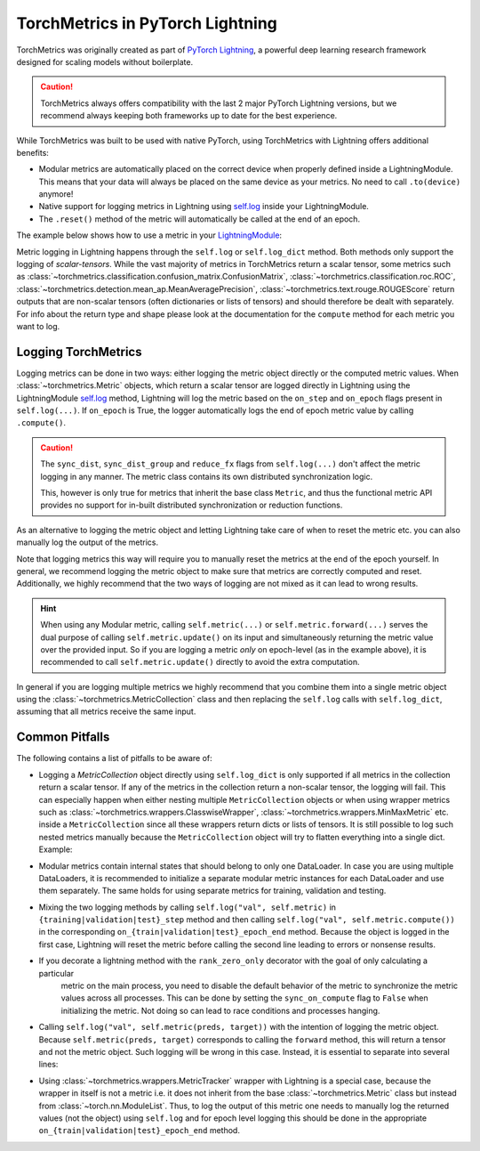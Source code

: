 .. testsetup:: *

    import torch
    from torch.nn import Module
    from lightning.pytorch import LightningModule
    from lightning.pytorch.utilities import rank_zero_only
    from torchmetrics import Metric

#################################
TorchMetrics in PyTorch Lightning
#################################

TorchMetrics was originally created as part of `PyTorch Lightning <https://github.com/Lightning-AI/pytorch-lightning>`_,
a powerful deep learning research framework designed for scaling models without boilerplate.

.. caution::

    TorchMetrics always offers compatibility with the last 2 major PyTorch Lightning versions, but we recommend always
    keeping both frameworks up to date for the best experience.

While TorchMetrics was built to be used with native PyTorch, using TorchMetrics with Lightning offers additional benefits:

* Modular metrics are automatically placed on the correct device when properly defined inside a LightningModule.
  This means that your data will always be placed on the same device as your metrics. No need to call ``.to(device)`` anymore!
* Native support for logging metrics in Lightning using
  `self.log <https://lightning.ai/docs/pytorch/stable/extensions/logging.html#logging-from-a-lightningmodule>`_ inside
  your LightningModule.
* The ``.reset()`` method of the metric will automatically be called at the end of an epoch.

The example below shows how to use a metric in your `LightningModule <https://lightning.ai/docs/pytorch/stable/common/lightning_module.html>`_:

.. testcode:: python

    class MyModel(LightningModule):

        def __init__(self, num_classes):
            ...
            self.accuracy = torchmetrics.classification.Accuracy(task="multiclass", num_classes=num_classes)

        def training_step(self, batch, batch_idx):
            x, y = batch
            preds = self(x)
            ...
            # log step metric
            self.accuracy(preds, y)
            self.log('train_acc_step', self.accuracy, on_epoch=True)
            ...

Metric logging in Lightning happens through the ``self.log`` or ``self.log_dict`` method. Both methods only support the
logging of *scalar-tensors*. While the vast majority of metrics in TorchMetrics return a scalar tensor, some metrics
such as :class:`~torchmetrics.classification.confusion_matrix.ConfusionMatrix`,
:class:`~torchmetrics.classification.roc.ROC`,
:class:`~torchmetrics.detection.mean_ap.MeanAveragePrecision`, :class:`~torchmetrics.text.rouge.ROUGEScore` return
outputs that are non-scalar tensors (often dictionaries or lists of tensors) and should therefore be dealt with
separately. For info about the return type and shape please look at the documentation for the ``compute`` method for
each metric you want to log.

********************
Logging TorchMetrics
********************

Logging metrics can be done in two ways: either logging the metric object directly or the computed metric values.
When :class:`~torchmetrics.Metric` objects, which return a scalar tensor are logged directly in Lightning using the
LightningModule `self.log <https://lightning.ai/docs/pytorch/stable/extensions/logging.html#logging-from-a-lightningmodule>`_
method, Lightning will log the metric based on the ``on_step`` and ``on_epoch`` flags present in ``self.log(...)``. If
``on_epoch`` is True, the logger automatically logs the end of epoch metric value by calling ``.compute()``.

.. caution::

    The ``sync_dist``, ``sync_dist_group`` and ``reduce_fx`` flags from ``self.log(...)`` don't affect the metric logging
    in any manner. The metric class contains its own distributed synchronization logic.

    This, however is only true for metrics that inherit the base class ``Metric``,
    and thus the functional metric API provides no support for in-built distributed synchronization
    or reduction functions.


.. testcode:: python

    class MyModule(LightningModule):

        def __init__(self, num_classes):
            ...
            self.train_acc = torchmetrics.classification.Accuracy(task="multiclass", num_classes=num_classes)
            self.valid_acc = torchmetrics.classification.Accuracy(task="multiclass", num_classes=num_classes)

        def training_step(self, batch, batch_idx):
            x, y = batch
            preds = self(x)
            ...
            self.train_acc(preds, y)
            self.log('train_acc', self.train_acc, on_step=True, on_epoch=False)

        def validation_step(self, batch, batch_idx):
            logits = self(x)
            ...
            self.valid_acc(logits, y)
            self.log('valid_acc', self.valid_acc, on_step=True, on_epoch=True)

As an alternative to logging the metric object and letting Lightning take care of when to reset the metric etc. you can
also manually log the output of the metrics.

.. testcode:: python

    class MyModule(LightningModule):

        def __init__(self, num_classes):
            ...
            self.train_acc = torchmetrics.classification.Accuracy(task="multiclass", num_classes=num_classes)
            self.valid_acc = torchmetrics.classification.Accuracy(task="multiclass", num_classes=num_classes)

        def training_step(self, batch, batch_idx):
            x, y = batch
            preds = self(x)
            ...
            batch_value = self.train_acc(preds, y)
            self.log('train_acc_step', batch_value)

        def on_train_epoch_end(self):
            self.train_acc.reset()

        def validation_step(self, batch, batch_idx):
            logits = self(x)
            ...
            self.valid_acc.update(logits, y)

        def on_validation_epoch_end(self, outputs):
            self.log('valid_acc_epoch', self.valid_acc.compute())
            self.valid_acc.reset()

Note that logging metrics this way will require you to manually reset the metrics at the end of the epoch yourself.
In general, we recommend logging the metric object to make sure that metrics are correctly computed and reset.
Additionally, we highly recommend that the two ways of logging are not mixed as it can lead to wrong results.

.. hint::

    When using any Modular metric, calling ``self.metric(...)`` or ``self.metric.forward(...)`` serves the dual purpose
    of calling ``self.metric.update()`` on its input and simultaneously returning the metric value over the provided
    input. So if you are logging a metric *only* on epoch-level (as in the example above), it is recommended to call
    ``self.metric.update()`` directly to avoid the extra computation.

    .. testcode:: python

        class MyModule(LightningModule):

            def __init__(self, num_classes):
                ...
                self.valid_acc = torchmetrics.classification.Accuracy(task="multiclass", num_classes=num_classes)

            def validation_step(self, batch, batch_idx):
                logits = self(x)
                ...
                self.valid_acc.update(logits, y)
                self.log('valid_acc', self.valid_acc, on_step=False, on_epoch=True)

In general if you are logging multiple metrics we highly recommend that you combine them into a single metric object
using the :class:`~torchmetrics.MetricCollection` class and then replacing the ``self.log`` calls with ``self.log_dict``,
assuming that all metrics receive the same input.

.. testcode:: python

    class MyModule(LightningModule):

        def __init__(self):
            ...
            self.train_metrics = torchmetrics.MetricCollection(
                {
                    "accuracy": torchmetrics.classification.Accuracy(task="multiclass", num_classes=num_classes),
                    "f1": torchmetrics.classification.F1(task="multiclass", num_classes=num_classes),
                },
                prefix="train_",
            )
            self.valid_metrics = self.train_metrics.clone(prefix="valid_")

        def training_step(self, batch, batch_idx):
            x, y = batch
            preds = self(x)
            ...
            batch_value = self.train_metrics(preds, y)
            self.log_dict(batch_value)

        def on_train_epoch_end(self):
            self.train_metrics.reset()

        def validation_step(self, batch, batch_idx):
            logits = self(x)
            ...
            self.valid_metrics.update(logits, y)

        def on_validation_epoch_end(self, outputs):
            self.log_dict(self.valid_metrics.compute())
            self.valid_metrics.reset()

***************
Common Pitfalls
***************

The following contains a list of pitfalls to be aware of:

* Logging a `MetricCollection` object directly using ``self.log_dict`` is only supported if all metrics in the
  collection return a scalar tensor. If any of the metrics in the collection return a non-scalar tensor,
  the logging will fail. This can especially happen when either nesting multiple ``MetricCollection`` objects or when
  using wrapper metrics such as :class:`~torchmetrics.wrappers.ClasswiseWrapper`,
  :class:`~torchmetrics.wrappers.MinMaxMetric` etc. inside a ``MetricCollection`` since all these wrappers return
  dicts or lists of tensors. It is still possible to log such nested metrics manually because the ``MetricCollection``
  object will try to flatten everything into a single dict. Example:

.. testcode:: python

    class MyModule(LightningModule):

        def __init__(self):
            super().__init__()
            self.train_metrics = MetricCollection(
                {
                    "macro_accuracy": MinMaxMetric(MulticlassAccuracy(num_classes=5, average="macro")),
                    "weighted_accuracy": MinMaxMetric(MulticlassAccuracy(num_classes=5, average="weighted")),
                },
                prefix="train_",
            )

        def training_step(self, batch, batch_idx):
            ...
            # logging the MetricCollection object directly will fail
            self.log_dict(self.train_metrics(preds, target))

            # manually computing the result and then logging will work
            batch_values = self.train_metrics(preds, target)
            self.log_dict(batch_values, on_step=True, on_epoch=False)
            ...

        def on_train_epoch_end(self):
            self.train_metrics.reset()

* Modular metrics contain internal states that should belong to only one DataLoader. In case you are using multiple DataLoaders,
  it is recommended to initialize a separate modular metric instances for each DataLoader and use them separately. The same holds
  for using separate metrics for training, validation and testing.

.. testcode:: python

    class MyModule(LightningModule):

        def __init__(self, num_classes):
            ...
            self.val_acc = nn.ModuleList(
                [torchmetrics.classification.Accuracy(task="multiclass", num_classes=num_classes) for _ in range(2)]
            )

        def val_dataloader(self):
            return [DataLoader(...), DataLoader(...)]

        def validation_step(self, batch, batch_idx, dataloader_idx):
            x, y = batch
            preds = self(x)
            ...
            self.val_acc[dataloader_idx](preds, y)
            self.log('val_acc', self.val_acc[dataloader_idx])

* Mixing the two logging methods by calling ``self.log("val", self.metric)`` in ``{training|validation|test}_step``
  method and then calling ``self.log("val", self.metric.compute())`` in the corresponding
  ``on_{train|validation|test}_epoch_end`` method.
  Because the object is logged in the first case, Lightning will reset the metric before calling the second line leading
  to errors or nonsense results.

* If you decorate a lightning method with the ``rank_zero_only`` decorator with the goal of only calculating a particular
    metric on the main process, you need to disable the default behavior of the metric to synchronize the metric values
    across all processes. This can be done by setting the ``sync_on_compute`` flag to ``False`` when initializing the
    metric. Not doing so can lead to race conditions and processes hanging.

.. testcode:: python

    class MyModule(LightningModule):

        def __init__(self, num_classes):
            ...
            self.metric = torchmetrics.image.FrechetInceptionDistance(sync_on_compute=False)

        @rank_zero_only
        def validation_step(self, batch, batch_idx):
            image, target = batch
            generated_image = self(x)
            ...
            self.metric(image, real=True)
            self.metric(generated_image, real=False)
            val = self.metric.compute()  # this will only be called on the main process
            self.log('val_fid', val)

* Calling ``self.log("val", self.metric(preds, target))`` with the intention of logging the metric object. Because
  ``self.metric(preds, target)`` corresponds to calling the ``forward`` method, this will return a tensor and not the
  metric object. Such logging will be wrong in this case. Instead, it is essential to separate into several lines:

.. testcode:: python

    def training_step(self, batch, batch_idx):
        x, y = batch
        preds = self(x)
        ...
        # log step metric
        self.accuracy(preds, y)  # compute metrics
        self.log('train_acc_step', self.accuracy)  # log metric object

* Using :class:`~torchmetrics.wrappers.MetricTracker` wrapper with Lightning is a special case, because the wrapper in
  itself is not a metric i.e. it does not inherit from the base :class:`~torchmetrics.Metric` class but instead from
  :class:`~torch.nn.ModuleList`. Thus, to log the output of this metric one needs to manually log the returned values
  (not the object) using ``self.log`` and for epoch level logging this should be done in the appropriate
  ``on_{train|validation|test}_epoch_end`` method.
